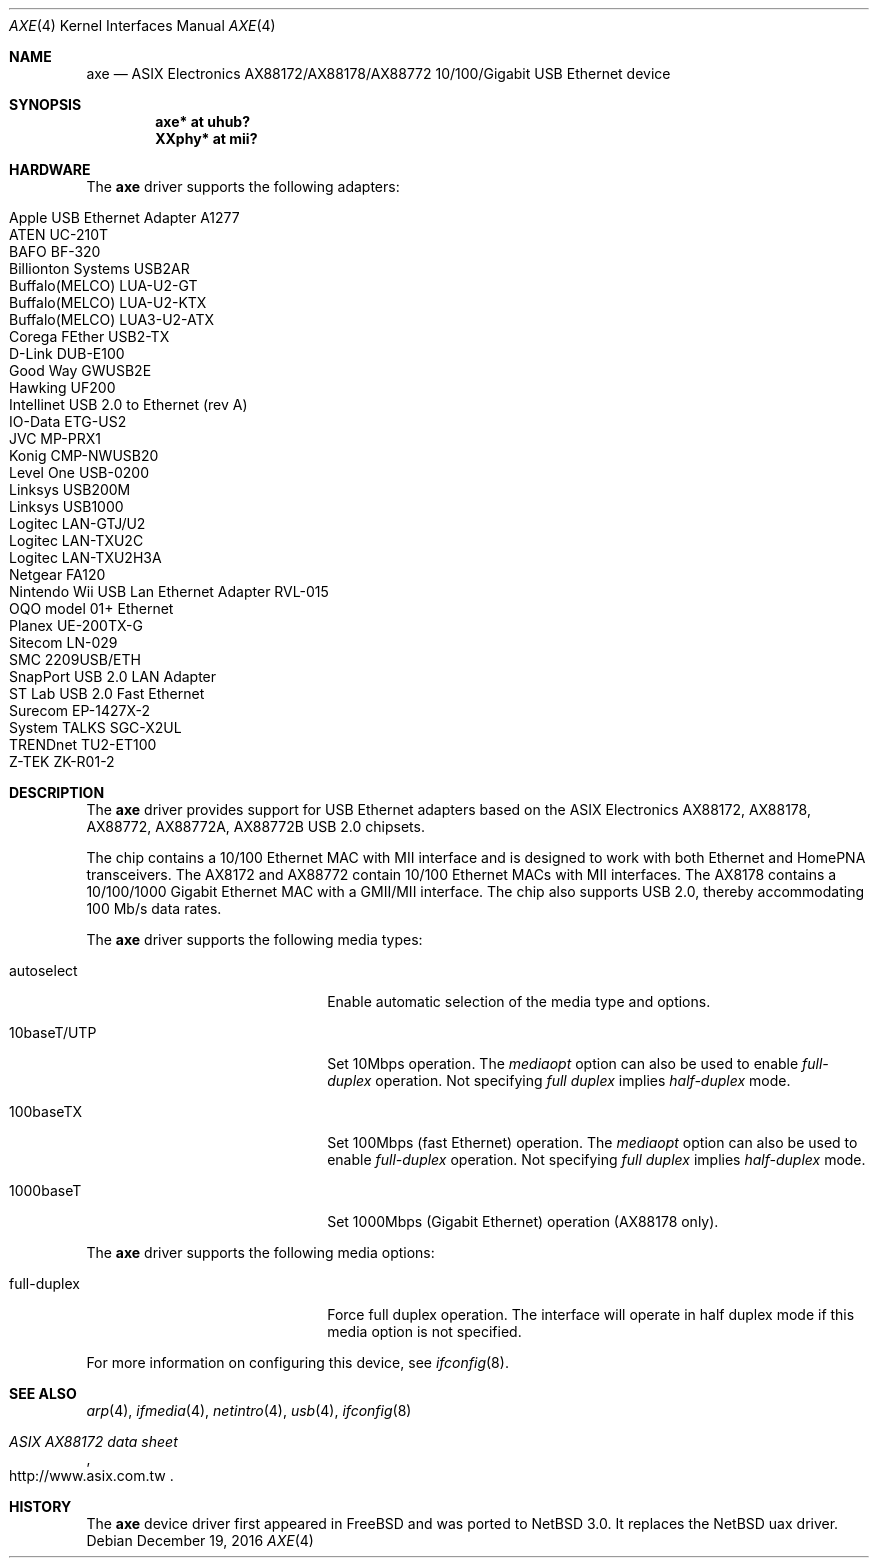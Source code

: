 .\" $NetBSD: axe.4,v 1.12 2016/12/19 15:09:38 ryoon Exp $
.\"
.\" Copyright (c) 2003-2004 The NetBSD Foundation, Inc.
.\" All rights reserved.
.\"
.\" This code is derived from software contributed to The NetBSD Foundation
.\" by Lennart Augustsson.
.\"
.\" Redistribution and use in source and binary forms, with or without
.\" modification, are permitted provided that the following conditions
.\" are met:
.\" 1. Redistributions of source code must retain the above copyright
.\"    notice, this list of conditions and the following disclaimer.
.\" 2. Redistributions in binary form must reproduce the above copyright
.\"    notice, this list of conditions and the following disclaimer in the
.\"    documentation and/or other materials provided with the distribution.
.\"
.\" THIS SOFTWARE IS PROVIDED BY THE NETBSD FOUNDATION, INC. AND CONTRIBUTORS
.\" ``AS IS'' AND ANY EXPRESS OR IMPLIED WARRANTIES, INCLUDING, BUT NOT LIMITED
.\" TO, THE IMPLIED WARRANTIES OF MERCHANTABILITY AND FITNESS FOR A PARTICULAR
.\" PURPOSE ARE DISCLAIMED.  IN NO EVENT SHALL THE FOUNDATION OR CONTRIBUTORS
.\" BE LIABLE FOR ANY DIRECT, INDIRECT, INCIDENTAL, SPECIAL, EXEMPLARY, OR
.\" CONSEQUENTIAL DAMAGES (INCLUDING, BUT NOT LIMITED TO, PROCUREMENT OF
.\" SUBSTITUTE GOODS OR SERVICES; LOSS OF USE, DATA, OR PROFITS; OR BUSINESS
.\" INTERRUPTION) HOWEVER CAUSED AND ON ANY THEORY OF LIABILITY, WHETHER IN
.\" CONTRACT, STRICT LIABILITY, OR TORT (INCLUDING NEGLIGENCE OR OTHERWISE)
.\" ARISING IN ANY WAY OUT OF THE USE OF THIS SOFTWARE, EVEN IF ADVISED OF THE
.\" POSSIBILITY OF SUCH DAMAGE.
.\"
.\" Copyright (c) 1997, 1998, 1999, 2000-2003
.\"     Bill Paul <wpaul@windriver.com>. All rights reserved.
.\"
.\" Redistribution and use in source and binary forms, with or without
.\" modification, are permitted provided that the following conditions
.\" are met:
.\" 1. Redistributions of source code must retain the above copyright
.\"    notice, this list of conditions and the following disclaimer.
.\" 2. Redistributions in binary form must reproduce the above copyright
.\"    notice, this list of conditions and the following disclaimer in the
.\"    documentation and/or other materials provided with the distribution.
.\" 3. All advertising materials mentioning features or use of this software
.\"    must display the following acknowledgement:
.\"     This product includes software developed by Bill Paul.
.\" 4. Neither the name of the author nor the names of any co-contributors
.\"    may be used to endorse or promote products derived from this software
.\"   without specific prior written permission.
.\"
.\" THIS SOFTWARE IS PROVIDED BY Bill Paul AND CONTRIBUTORS ``AS IS'' AND
.\" ANY EXPRESS OR IMPLIED WARRANTIES, INCLUDING, BUT NOT LIMITED TO, THE
.\" IMPLIED WARRANTIES OF MERCHANTABILITY AND FITNESS FOR A PARTICULAR PURPOSE
.\" ARE DISCLAIMED.  IN NO EVENT SHALL Bill Paul OR THE VOICES IN HIS HEAD
.\" BE LIABLE FOR ANY DIRECT, INDIRECT, INCIDENTAL, SPECIAL, EXEMPLARY, OR
.\" CONSEQUENTIAL DAMAGES (INCLUDING, BUT NOT LIMITED TO, PROCUREMENT OF
.\" SUBSTITUTE GOODS OR SERVICES; LOSS OF USE, DATA, OR PROFITS; OR BUSINESS
.\" INTERRUPTION) HOWEVER CAUSED AND ON ANY THEORY OF LIABILITY, WHETHER IN
.\" CONTRACT, STRICT LIABILITY, OR TORT (INCLUDING NEGLIGENCE OR OTHERWISE)
.\" ARISING IN ANY WAY OUT OF THE USE OF THIS SOFTWARE, EVEN IF ADVISED OF
.\" THE POSSIBILITY OF SUCH DAMAGE.
.\"
.\" $FreeBSD: /repoman/r/ncvs/src/share/man/man4/axe.4,v 1.3 2003/05/29 21:28:35 ru Exp $
.\" $OpenBSD: axe.4,v 1.37 2009/11/08 20:25:29 jasper Exp $
.\"
.Dd December 19, 2016
.Dt AXE 4
.Os
.Sh NAME
.Nm axe
.Nd ASIX Electronics AX88172/AX88178/AX88772 10/100/Gigabit USB Ethernet device
.Sh SYNOPSIS
.Cd "axe*   at uhub?"
.Cd "XXphy* at mii?"
.Sh HARDWARE
The
.Nm
driver supports the following adapters:
.Pp
.Bl -tag -width Dv -offset indent -compact
.It Apple USB Ethernet Adapter A1277
.It ATEN UC-210T
.It BAFO BF-320
.It Billionton Systems USB2AR
.It Buffalo(MELCO) LUA-U2-GT
.It Buffalo(MELCO) LUA-U2-KTX
.It Buffalo(MELCO) LUA3-U2-ATX
.It Corega FEther USB2-TX
.It D-Link DUB-E100
.It Good Way GWUSB2E
.It Hawking UF200
.It Intellinet USB 2.0 to Ethernet (rev A)
.It IO-Data ETG-US2
.It JVC MP-PRX1
.It Konig CMP-NWUSB20
.It Level One USB-0200
.It Linksys USB200M
.It Linksys USB1000
.It Logitec LAN-GTJ/U2
.It Logitec LAN-TXU2C
.It Logitec LAN-TXU2H3A
.It Netgear FA120
.It Nintendo Wii USB Lan Ethernet Adapter RVL-015
.It OQO model 01+ Ethernet
.It Planex UE-200TX-G
.It Sitecom LN-029
.It SMC 2209USB/ETH
.It SnapPort USB 2.0 LAN Adapter
.It ST Lab USB 2.0 Fast Ethernet
.It Surecom EP-1427X-2
.It System TALKS SGC-X2UL
.It TRENDnet TU2-ET100
.It Z-TEK ZK-R01-2
.El
.Sh DESCRIPTION
The
.Nm
driver provides support for USB
.Tn Ethernet
adapters based on the ASIX Electronics AX88172, AX88178, AX88772, AX88772A,
AX88772B USB 2.0 chipsets.
.Pp
The chip contains a 10/100
.Tn Ethernet
MAC with MII interface and is designed to work with both
.Tn Ethernet
and HomePNA transceivers.
The AX8172 and AX88772 contain 10/100 Ethernet MACs with MII interfaces.
The AX8178 contains a 10/100/1000 Gigabit
.Tn Ethernet
MAC with a GMII/MII interface.
The chip also supports USB 2.0, thereby accommodating 100 Mb/s data rates.
.Pp
The
.Nm
driver supports the following media types:
.Pp
.Bl -tag -width xxxxxxxxxxxxxxxxxxxx
.It autoselect
Enable automatic selection of the media type and options.
.It 10baseT/UTP
Set 10Mbps operation.
The
.Ar mediaopt
option can also be used to enable
.Ar full-duplex
operation.
Not specifying
.Ar full duplex
implies
.Ar half-duplex
mode.
.It 100baseTX
Set 100Mbps (fast
.Tn Ethernet )
operation.
The
.Ar mediaopt
option can also be used to enable
.Ar full-duplex
operation.
Not specifying
.Ar full duplex
implies
.Ar half-duplex
mode.
.It 1000baseT
Set 1000Mbps (Gigabit
.Tn Ethernet )
operation (AX88178 only).
.El
.Pp
The
.Nm
driver supports the following media options:
.Pp
.Bl -tag -width xxxxxxxxxxxxxxxxxxxx
.It full-duplex
Force full duplex operation.
The interface will operate in half duplex mode
if this media option is not specified.
.El
.Pp
For more information on configuring this device, see
.Xr ifconfig 8 .
.Sh SEE ALSO
.Xr arp 4 ,
.Xr ifmedia 4 ,
.Xr netintro 4 ,
.Xr usb 4 ,
.Xr ifconfig 8
.Rs
.%T ASIX AX88172 data sheet
.%U http://www.asix.com.tw
.Re
.Sh HISTORY
The
.Nm
device driver first appeared in
.Fx
and was ported to
.Nx 3.0 .
It replaces the
.Nx
uax driver.
